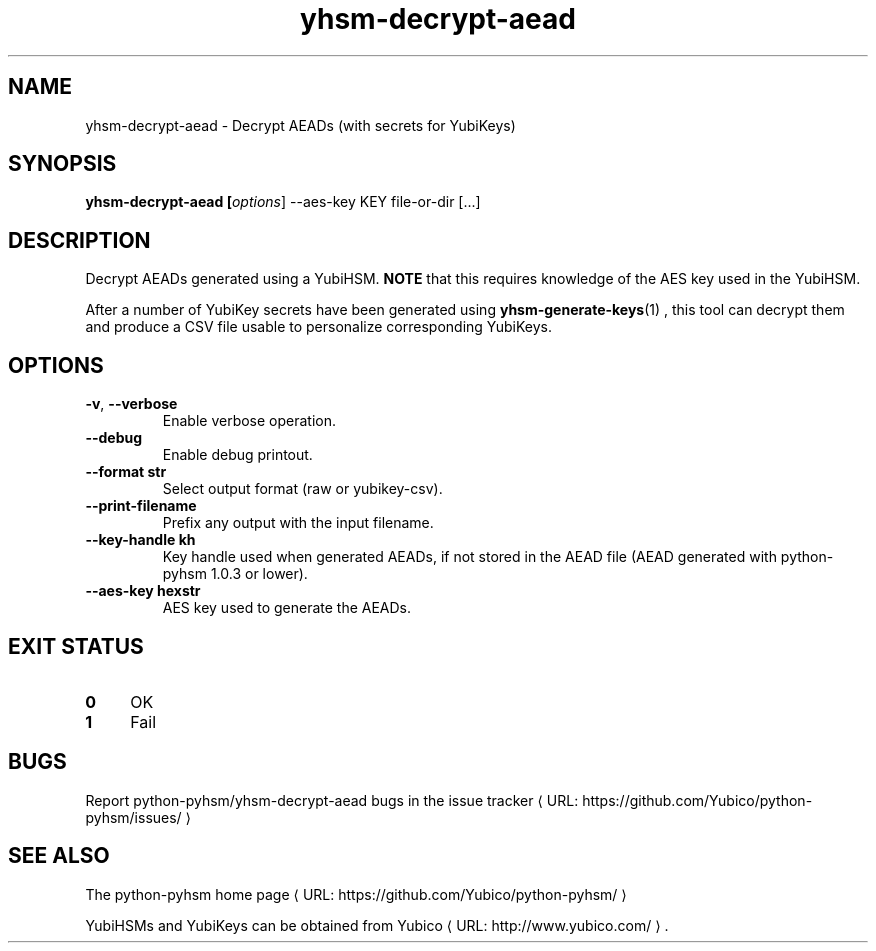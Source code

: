 .\" Copyright (c) 2012 Yubico AB
.\" See the file COPYING for license statement.
.\"
.de URL
\\$2 \(laURL: \\$1 \(ra\\$3
..
.if \n[.g] .mso www.tmac
.TH yhsm-decrypt-aead "1" "June 2012" "python-pyhsm"

.SH NAME
yhsm-decrypt-aead \(hy Decrypt AEADs (with secrets for YubiKeys)

.SH SYNOPSIS
.B yhsm\-decrypt\-aead [\fIoptions\fR] \-\-aes\-key KEY file-or-dir [...]

.SH DESCRIPTION
Decrypt AEADs generated using a YubiHSM.
\fBNOTE\fR that this requires knowledge of the AES key used in the YubiHSM.

After a number of YubiKey secrets have been generated using
.BR yhsm-generate-keys (1)
, this tool can decrypt them and produce a CSV file usable to personalize
corresponding YubiKeys.

.SH OPTIONS
.PP
.TP
\fB\-v\fR, \fB\-\-verbose\fR
Enable verbose operation.
.TP
\fB\-\-debug\fR
Enable debug printout.
.TP
\fB\-\-format str\fR
Select output format (raw or yubikey-csv).
.TP
\fB\-\-print\-filename\fR
Prefix any output with the input filename.
.TP
\fB\-\-key\-handle kh\fR
Key handle used when generated AEADs, if not stored in the AEAD file (AEAD generated with python-pyhsm 1.0.3 or lower).
.TP
\fB\-\-aes\-key hexstr\fR
AES key used to generate the AEADs.

.SH "EXIT STATUS"
.IX Header "EXIT STATUS"
.IP "\fB0\fR" 4
.IX Item "0"
OK
.IP "\fB1\fR" 4
.IX Item "1"
Fail

.SH BUGS
Report python-pyhsm/yhsm-decrypt-aead bugs in
.URL "https://github.com/Yubico/python-pyhsm/issues/" "the issue tracker"

.SH "SEE ALSO"
The
.URL "https://github.com/Yubico/python-pyhsm/" "python-pyhsm home page"
.PP
YubiHSMs and YubiKeys can be obtained from
.URL "http://www.yubico.com/" "Yubico" "."
